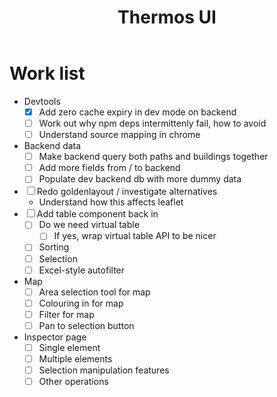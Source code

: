 #+TITLE: Thermos UI

* Work list
- Devtools
  - [X] Add zero cache expiry in dev mode on backend
  - [ ] Work out why npm deps intermittenly fail, how to avoid
  - [ ] Understand source mapping in chrome
- Backend data
  - [ ] Make backend query both paths and buildings together
  - [ ] Add more fields from / to backend
  - [ ] Populate dev backend db with more dummy data
- [ ] Redo goldenlayout / investigate alternatives
  - Understand how this affects leaflet
- [ ] Add table component back in
  - [ ] Do we need virtual table
    - [ ] If yes, wrap virtual table API to be nicer
  - [ ] Sorting
  - [ ] Selection
  - [ ] Excel-style autofilter
- Map
  - [ ] Area selection tool for map
  - [ ] Colouring in for map
  - [ ] Filter for map
  - [ ] Pan to selection button
- Inspector page
  - [ ] Single element
  - [ ] Multiple elements
  - [ ] Selection manipulation features
  - [ ] Other operations
